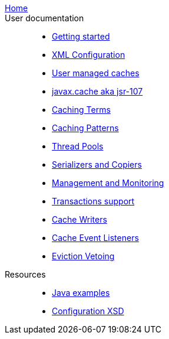 link:./index.html[Home]::

User documentation::
- link:./getting-started{outfilesuffix}[Getting started]
- link:./xml{outfilesuffix}[XML Configuration]
- link:./usermanaged{outfilesuffix}[User managed caches]
- link:./107{outfilesuffix}[javax.cache aka jsr-107]
- link:./caching-terms{outfilesuffix}[Caching Terms]
- link:./caching-patterns{outfilesuffix}[Caching Patterns]
- link:./thread-pools{outfilesuffix}[Thread Pools]
- link:./serializers-copiers{outfilesuffix}[Serializers and Copiers]
- link:./management{outfilesuffix}[Management and Monitoring]
- link:./xa{outfilesuffix}[Transactions support]
- link:./writers{outfilesuffix}[Cache Writers]
- link:./cache-event-listeners{outfilesuffix}[Cache Event Listeners]
- link:./eviction-veto{outfilesuffix}[Eviction Vetoing]
Resources::
- link:./examples{outfilesuffix}[Java examples]
- link:./xsds{outfilesuffix}[Configuration XSD]
